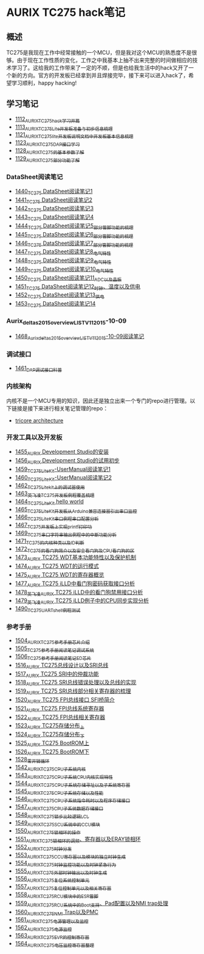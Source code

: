 * AURIX TC275 hack笔记
** 概述
TC275是我现在工作中经常接触的一个MCU，但是我对这个MCU的熟悉度不是很够。由于现在工作性质的变化，工作之中我基本上抽不出来完整的时间做相应的技术学习了。这给我的工作带来了一定的不顺，但是也给我生活中的hack又开了一个新的方向。官方的开发板已经拿到并且焊接完毕，接下来可以进入hack了，希望学习顺利，happy hacking!
** 学习笔记
- [[https://greyzhang.blog.csdn.net/article/details/122748886][1112_AURIX_TC275_hack_学习开篇]]
- [[https://greyzhang.blog.csdn.net/article/details/122755170][1113_AURIX_TC275_Lite开发板准备与初步信息梳理]]
- [[https://mp.csdn.net/mp_blog/creation/editor/122765400][1121_AURIX_TC275_lite开发板说明文档中开发板基本信息梳理]]
- [[https://greyzhang.blog.csdn.net/article/details/122772191][1123_AURIX_TC275_DAP接口学习]]
- [[https://greyzhang.blog.csdn.net/article/details/122795873][1128_AURIX_TC275的基本参数了解]]
- [[https://greyzhang.blog.csdn.net/article/details/122802874][1129_AURIX_TC275部分功能了解]]
*** DataSheet阅读笔记
- [[https://blog.csdn.net/grey_csdn/article/details/126551936][1440_TC275 DataSheet阅读笔记1]]
- [[https://blog.csdn.net/grey_csdn/article/details/126573532][1441_TC275 DataSheet阅读笔记2]]
- [[https://blog.csdn.net/grey_csdn/article/details/126575013][1442_TC275 DataSheet阅读笔记3]]
- [[https://blog.csdn.net/grey_csdn/article/details/126593038][1443_TC275 DataSheet阅读笔记4]]
- [[https://blog.csdn.net/grey_csdn/article/details/126611524][1444_TC275 DataSheet阅读笔记5_部分管脚功能的梳理]]
- [[https://blog.csdn.net/grey_csdn/article/details/126616874][1445_TC275 DataSheet阅读笔记6_部分管脚功能的梳理]]
- [[https://blog.csdn.net/grey_csdn/article/details/126662280][1446_TC275 DataSheet阅读笔记7_部分管脚功能的梳理]]
- [[https://blog.csdn.net/grey_csdn/article/details/126663592][1447_TC275 DataSheet阅读笔记8_电气特性]]
- [[https://blog.csdn.net/grey_csdn/article/details/126677911][1448_TC275 DataSheet阅读笔记9_电气特性]]
- [[https://blog.csdn.net/grey_csdn/article/details/126685831][1449_TC275 DataSheet阅读笔记10_电气特性]]
- [[https://blog.csdn.net/grey_csdn/article/details/126713541][1450_TC275 DataSheet阅读笔记11_ADC以及晶振]]
- [[https://blog.csdn.net/grey_csdn/article/details/126735157][1451_TC275 DataSheet阅读笔记12_时钟、温度以及供电]]
- [[https://blog.csdn.net/grey_csdn/article/details/126753451][1452_TC275 DataSheet阅读笔记13_供电]]
- [[https://blog.csdn.net/grey_csdn/article/details/126772871][1453_TC275 DataSheet阅读笔记14]]
*** Aurix_deltas2015_overview_LIST_V11_2015-10-09
- [[https://blog.csdn.net/grey_csdn/article/details/127019329][1468_Aurix_deltas2015_overview_LIST_V11_2015-10-09阅读笔记]]
*** 调试接口
- [[https://blog.csdn.net/grey_csdn/article/details/126897245][1461_DAP调试接口科普]]
*** 内核架构
内核不是一个MCU专用的知识，因此还是独立出来一个专门的repo进行管理。以下链接是接下来进行相关笔记管理的repo：
- [[https://github.com/GreyZhang/g_tricore_architecture][tricore architecture]]
*** 开发工具以及开发板
- [[https://blog.csdn.net/grey_csdn/article/details/126795186][1455_AURIX Development Studio的安装]]
- [[https://greyzhang.blog.csdn.net/article/details/126809804][1456_AURIX Development Studio的试用初步]]
- [[https://blog.csdn.net/grey_csdn/article/details/126860142][1459_TC275_Lite_Kit-UserManual阅读笔记1]]
- [[https://blog.csdn.net/grey_csdn/article/details/126864185][1460_TC275_Lite_Kit-UserManual阅读笔记2]] 
- [[https://blog.csdn.net/grey_csdn/article/details/126911408][1462_TC275_Lite_kit上的调试器使用]]
- [[https://blog.csdn.net/grey_csdn/article/details/126913846][1463_英飞凌TC275开发板例程覆盖梳理]]
- [[https://blog.csdn.net/grey_csdn/article/details/126943599][1464_TC275_Lite_Kit hello world]]
- [[https://blog.csdn.net/grey_csdn/article/details/126960783][1465_TC275_Lite_Kit开发板从Arduino兼容连接器引出串口监控]]
- [[https://blog.csdn.net/grey_csdn/article/details/126981756][1466_TC275_Lite_Kit串口例程串口配置分析]]
- [[https://blog.csdn.net/grey_csdn/article/details/126998116][1467_TC275开发板上实现printf打印功]]
- [[https://blog.csdn.net/grey_csdn/article/details/127024691][1469_TC275串口字符串输出例程中的中断功能分析]]
- [[https://blog.csdn.net/grey_csdn/article/details/127060272][1471_TC275的内核种类以及ID判断]]
- [[https://blog.csdn.net/grey_csdn/article/details/127079681][1472_TC275的看门狗简介以及安全看门狗及CPU看门狗的区]]
- [[https://blog.csdn.net/grey_csdn/article/details/127081844][1473_AURIX TC275 WDT基本功能特性以及保护机制]]
- [[https://blog.csdn.net/grey_csdn/article/details/127099904][1474_AURIX TC275 WDT的运行模式]]
- [[https://blog.csdn.net/grey_csdn/article/details/127128314][1475_AURIX TC275 WDT的寄存器概览]]
- [[https://blog.csdn.net/grey_csdn/article/details/127144915][1477_AURIX TC275 iLLD中看门狗密码获取接口分析]]
- [[https://blog.csdn.net/grey_csdn/article/details/127151789][1478_英飞凌AURIX TC275 iLLD中的看门狗禁用接口分析]]
- [[https://blog.csdn.net/grey_csdn/article/details/127162209][1479_英飞凌AURIX TC275 iLLD例子中的CPU同步实现分析]]
- [[https://blog.csdn.net/grey_csdn/article/details/127310216][1490_TC275_UART_shell例程测试]]
*** 参考手册
- [[https://blog.csdn.net/grey_csdn/article/details/127562443][1504_AURIX_TC275参考手册_芯片介绍]]
- [[https://blog.csdn.net/grey_csdn/article/details/127564658][1505_TC275参考手册阅读笔记_调试系统]]
- [[https://blog.csdn.net/grey_csdn/article/details/127593035][1506_TC275参考手册阅读笔记_ED芯片]]
- [[https://blog.csdn.net/grey_csdn/article/details/127743646][1516_AURIX TC275总线设计以及SRI总线]]
- [[https://blog.csdn.net/grey_csdn/article/details/127762245][1517_AURIX TC275 SRI中的仲裁功能]]
- [[https://blog.csdn.net/grey_csdn/article/details/127781650][1518_AURIX TC275 SRI总线错误处理以及总线的实现]]
- [[https://blog.csdn.net/grey_csdn/article/details/127814017][1519_AURIX TC275 SRI总线部分相关寄存器的梳理]]
- [[https://blog.csdn.net/grey_csdn/article/details/127820202][1520_AURIX TC275 FPI总线接口 SFI桥简介]]
- [[https://blog.csdn.net/grey_csdn/article/details/127828039][1521_AURIX TC275 FPI总线系统寄存器]]
- [[https://blog.csdn.net/grey_csdn/article/details/127840648][1522_AURIX TC275 FPI总线相关寄存器]]
- [[https://blog.csdn.net/grey_csdn/article/details/127858700][1523_AURIX TC275存储分布_上]]
- [[https://blog.csdn.net/grey_csdn/article/details/127892757][1524_AURIX TC275存储分布_下]]
- [[https://blog.csdn.net/grey_csdn/article/details/127912872][1525_AURIX TC275 BootROM上]]
- [[https://blog.csdn.net/grey_csdn/article/details/127929166][1526_AURIX TC275 BootROM下]]
- [[https://blog.csdn.net/grey_csdn/article/details/127952102][1528_零开销循环]]
- [[https://blog.csdn.net/grey_csdn/article/details/128121330][1542_AURIX_TC275_CPU子系统_内核]]
- [[https://blog.csdn.net/grey_csdn/article/details/128122005][1543_AURIX_TC275_CPU子系统_CPU内核实现特性]]
- [[https://blog.csdn.net/grey_csdn/article/details/128125640][1544_AURIX_TC275_CPU子系统_存储寻址以及子系统寄存器]]
- [[https://blog.csdn.net/grey_csdn/article/details/128139514][1545_AURIX_TC275_CPU子系统_存储以及性能]]
- [[https://blog.csdn.net/grey_csdn/article/details/128154281][1546_AURIX_TC275_CPU子系统_指令耗时以及程序存储接口]]
- [[https://blog.csdn.net/grey_csdn/article/details/128162391][1547_AURIX_TC275_CPU子系统_数据存储接口]]
- [[https://blog.csdn.net/grey_csdn/article/details/128169729][1548_AURIX_TC275_锁步比较逻辑LCL]]
- [[https://blog.csdn.net/grey_csdn/article/details/128174678][1549_AURIX_TC275_SCU系统中的CCU模块]]
- [[https://blog.csdn.net/grey_csdn/article/details/128176817][1550_AURIX_TC275_锁相环的操作]]
- [[https://blog.csdn.net/grey_csdn/article/details/128179286][1551_AURIX_TC275_锁相环的调频、寄存器以及ERAY锁相环]]
- [[https://blog.csdn.net/grey_csdn/article/details/128192085][1552_AURIX_TC275_时钟分发]]
- [[https://blog.csdn.net/grey_csdn/article/details/128212043][1553_AURIX_TC275_CCU寄存器以及模块的独立时钟生成]]
- [[https://blog.csdn.net/grey_csdn/article/details/128212392][1554_AURIX_TC275_时钟监控功能以及时钟紧急行为]]
- [[https://blog.csdn.net/grey_csdn/article/details/128226712][1555_AURIX_TC275_外部时钟输出以及时钟生成]]
- [[https://blog.csdn.net/grey_csdn/article/details/128227430][1556_AURIX_TC275_复位系统控制单元]]
- [[https://blog.csdn.net/grey_csdn/article/details/128243550][1557_AURIX_TC275_复位控制单元以及相关寄存器]]
- [[https://blog.csdn.net/grey_csdn/article/details/128258238][1558_AURIX_TC275_RCU模块中的ESR管脚]]
- [[https://blog.csdn.net/grey_csdn/article/details/128258757][1559_AURIX_TC275_RCU系统中的Boot支持、Pad配置以及NMI trap处理]]
- [[https://blog.csdn.net/grey_csdn/article/details/128265636][1560_AURIX_TC275_NMI Trap以及PMC]]
- [[https://blog.csdn.net/grey_csdn/article/details/128265739][1561_AURIX_TC275_电源管理以及监控]]
- [[https://blog.csdn.net/grey_csdn/article/details/128267902][1562_AURIX_TC275_电源监控]]
- [[https://blog.csdn.net/grey_csdn/article/details/128269031][1563_AURIX_TC275_EVR的控制寄存器]]
- [[https://blog.csdn.net/grey_csdn/article/details/128274295][1564_AURIX_TC275_电压监控寄存器整理]]
